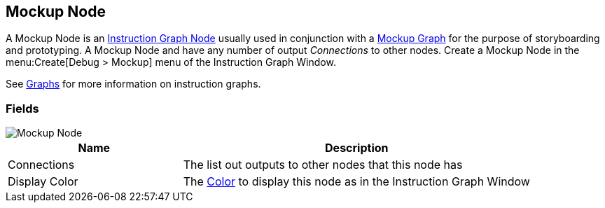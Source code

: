 [#manual/mockup-node]

## Mockup Node

A Mockup Node is an <<manual/instruction-graph-node.html,Instruction Graph Node>> usually used in conjunction with a <<manual/mockup-graph.html,Mockup Graph>> for the purpose of storyboarding and prototyping. A Mockup Node and have any number of output _Connections_ to other nodes. Create a Mockup Node in the menu:Create[Debug > Mockup] menu of the Instruction Graph Window.

See <<topics/graphs/overview.html,Graphs>> for more information on instruction graphs. +

### Fields

image::mockup-node.png[Mockup Node]

[cols="1,2"]
|===
| Name	| Description

| Connections	| The list out outputs to other nodes that this node has
| Display Color	| The https://docs.unity3d.com/ScriptReference/Color.html[Color^] to display this node as in the Instruction Graph Window
|===

ifdef::backend-multipage_html5[]
<<reference/mockup-node.html,Reference>>
endif::[]